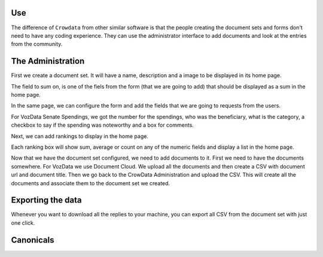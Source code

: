 .. _how_to_use_it

Use
===

The difference of ``Crowdata`` from other similar software is that the people creating the document sets and forms don't need to have any coding experience. They can use the administrator interface to add documents and look at the entries from the community.


The Administration
==================


First we create a document set. It will have a name, description and a image to be displayed in its home page.



The field to sum on, is one of the fiels from the form (that we are going to add) that should be displayed as a sum in the home page.

In the same page, we can configure the form and add the fields that we are going to requests from the users.




For VozData Senate Spendings, we got the number for the spendings, who was the beneficiary, what is the category, a checkbox to say if the spending was noteworthy and a box for comments.

Next, we can add rankings to display in the home page.



Each ranking box will show sum, average or count on any of the  numeric fields and display a list in the home page.

Now that we have the document set configured, we need to add documents to it. First we need to have the documents somewhere. For VozData we use Document Cloud. We upload all the documents and then create a CSV with document url and document title.   Then we go back to the CrowData Administration and upload the CSV. This will create all the documents and associate them to the document set we created.


Exporting the data
==================

Whenever you want to download all the replies to your machine, you can export all CSV from the document set with just one click.



Canonicals
==========
